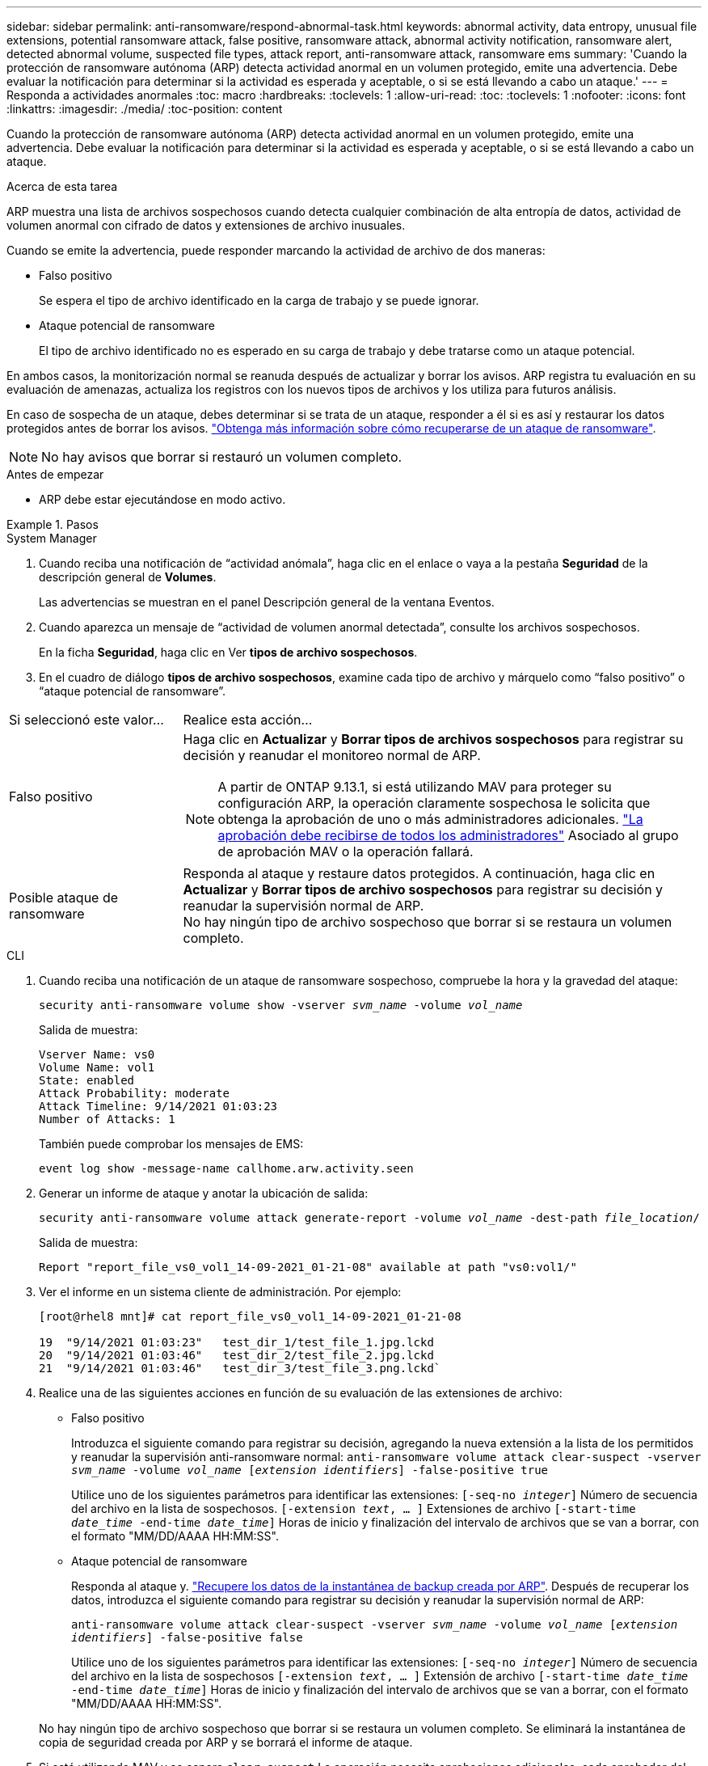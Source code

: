 ---
sidebar: sidebar 
permalink: anti-ransomware/respond-abnormal-task.html 
keywords: abnormal activity, data entropy, unusual file extensions, potential ransomware attack, false positive, ransomware attack, abnormal activity notification, ransomware alert, detected abnormal volume, suspected file types, attack report, anti-ransomware attack, ransomware ems 
summary: 'Cuando la protección de ransomware autónoma (ARP) detecta actividad anormal en un volumen protegido, emite una advertencia. Debe evaluar la notificación para determinar si la actividad es esperada y aceptable, o si se está llevando a cabo un ataque.' 
---
= Responda a actividades anormales
:toc: macro
:hardbreaks:
:toclevels: 1
:allow-uri-read: 
:toc: 
:toclevels: 1
:nofooter: 
:icons: font
:linkattrs: 
:imagesdir: ./media/
:toc-position: content


[role="lead"]
Cuando la protección de ransomware autónoma (ARP) detecta actividad anormal en un volumen protegido, emite una advertencia. Debe evaluar la notificación para determinar si la actividad es esperada y aceptable, o si se está llevando a cabo un ataque.

.Acerca de esta tarea
ARP muestra una lista de archivos sospechosos cuando detecta cualquier combinación de alta entropía de datos, actividad de volumen anormal con cifrado de datos y extensiones de archivo inusuales.

Cuando se emite la advertencia, puede responder marcando la actividad de archivo de dos maneras:

* Falso positivo
+
Se espera el tipo de archivo identificado en la carga de trabajo y se puede ignorar.

* Ataque potencial de ransomware
+
El tipo de archivo identificado no es esperado en su carga de trabajo y debe tratarse como un ataque potencial.



En ambos casos, la monitorización normal se reanuda después de actualizar y borrar los avisos. ARP registra tu evaluación en su evaluación de amenazas, actualiza los registros con los nuevos tipos de archivos y los utiliza para futuros análisis.

En caso de sospecha de un ataque, debes determinar si se trata de un ataque, responder a él si es así y restaurar los datos protegidos antes de borrar los avisos. link:index.html#how-to-recover-data-in-ontap-after-a-ransomware-attack["Obtenga más información sobre cómo recuperarse de un ataque de ransomware"].


NOTE: No hay avisos que borrar si restauró un volumen completo.

.Antes de empezar
* ARP debe estar ejecutándose en modo activo.


.Pasos
[role="tabbed-block"]
====
.System Manager
--
. Cuando reciba una notificación de “actividad anómala”, haga clic en el enlace o vaya a la pestaña *Seguridad* de la descripción general de *Volumes*.
+
Las advertencias se muestran en el panel Descripción general de la ventana Eventos.

. Cuando aparezca un mensaje de “actividad de volumen anormal detectada”, consulte los archivos sospechosos.
+
En la ficha *Seguridad*, haga clic en Ver *tipos de archivo sospechosos*.

. En el cuadro de diálogo *tipos de archivo sospechosos*, examine cada tipo de archivo y márquelo como “falso positivo” o “ataque potencial de ransomware”.


[cols="25,75"]
|===


| Si seleccionó este valor... | Realice esta acción… 


| Falso positivo  a| 
Haga clic en *Actualizar* y *Borrar tipos de archivos sospechosos* para registrar su decisión y reanudar el monitoreo normal de ARP.


NOTE: A partir de ONTAP 9.13.1, si está utilizando MAV para proteger su configuración ARP, la operación claramente sospechosa le solicita que obtenga la aprobación de uno o más administradores adicionales. link:../multi-admin-verify/request-operation-task.html["La aprobación debe recibirse de todos los administradores"] Asociado al grupo de aprobación MAV o la operación fallará.



| Posible ataque de ransomware | Responda al ataque y restaure datos protegidos. A continuación, haga clic en *Actualizar* y *Borrar tipos de archivo sospechosos* para registrar su decisión y reanudar la supervisión normal de ARP. +
No hay ningún tipo de archivo sospechoso que borrar si se restaura un volumen completo. 
|===
--
.CLI
--
. Cuando reciba una notificación de un ataque de ransomware sospechoso, compruebe la hora y la gravedad del ataque:
+
`security anti-ransomware volume show -vserver _svm_name_ -volume _vol_name_`

+
Salida de muestra:

+
....
Vserver Name: vs0
Volume Name: vol1
State: enabled
Attack Probability: moderate
Attack Timeline: 9/14/2021 01:03:23
Number of Attacks: 1
....
+
También puede comprobar los mensajes de EMS:

+
`event log show -message-name callhome.arw.activity.seen`

. Generar un informe de ataque y anotar la ubicación de salida:
+
`security anti-ransomware volume attack generate-report -volume _vol_name_ -dest-path _file_location_/`

+
Salida de muestra:

+
`Report "report_file_vs0_vol1_14-09-2021_01-21-08" available at path "vs0:vol1/"`

. Ver el informe en un sistema cliente de administración. Por ejemplo:
+
....
[root@rhel8 mnt]# cat report_file_vs0_vol1_14-09-2021_01-21-08

19  "9/14/2021 01:03:23"   test_dir_1/test_file_1.jpg.lckd
20  "9/14/2021 01:03:46"   test_dir_2/test_file_2.jpg.lckd
21  "9/14/2021 01:03:46"   test_dir_3/test_file_3.png.lckd`
....
. Realice una de las siguientes acciones en función de su evaluación de las extensiones de archivo:
+
** Falso positivo
+
Introduzca el siguiente comando para registrar su decisión, agregando la nueva extensión a la lista de los permitidos y reanudar la supervisión anti-ransomware normal:
`anti-ransomware volume attack clear-suspect -vserver _svm_name_ -volume _vol_name_ [_extension identifiers_] -false-positive true`

+
Utilice uno de los siguientes parámetros para identificar las extensiones:
`[-seq-no _integer_]` Número de secuencia del archivo en la lista de sospechosos.
`[-extension _text_, … ]` Extensiones de archivo
`[-start-time _date_time_ -end-time _date_time_]` Horas de inicio y finalización del intervalo de archivos que se van a borrar, con el formato "MM/DD/AAAA HH:MM:SS".

** Ataque potencial de ransomware
+
Responda al ataque y. link:../anti-ransomware/recover-data-task.html["Recupere los datos de la instantánea de backup creada por ARP"]. Después de recuperar los datos, introduzca el siguiente comando para registrar su decisión y reanudar la supervisión normal de ARP:

+
`anti-ransomware volume attack clear-suspect -vserver _svm_name_ -volume _vol_name_ [_extension identifiers_] -false-positive false`

+
Utilice uno de los siguientes parámetros para identificar las extensiones:
`[-seq-no _integer_]` Número de secuencia del archivo en la lista de sospechosos
`[-extension _text_, … ]` Extensión de archivo
`[-start-time _date_time_ -end-time _date_time_]` Horas de inicio y finalización del intervalo de archivos que se van a borrar, con el formato "MM/DD/AAAA HH:MM:SS".

+
No hay ningún tipo de archivo sospechoso que borrar si se restaura un volumen completo. Se eliminará la instantánea de copia de seguridad creada por ARP y se borrará el informe de ataque.



. Si está utilizando MAV y se espera `clear-suspect` La operación necesita aprobaciones adicionales, cada aprobador del grupo MAV hace lo siguiente:
+
.. Mostrar la solicitud:
+
`security multi-admin-verify request show`

.. Apruebe la solicitud para reanudar la supervisión normal antiransomware:
+
`security multi-admin-verify request approve -index[_number returned from show request_]`

+
La respuesta del último aprobador de grupo indica que el volumen se ha modificado y se registra un falso positivo.



. Si está utilizando MAV y es un aprobador de grupo MAV, también puede rechazar una solicitud clara sospechosa:
+
`security multi-admin-verify request veto -index[_number returned from show request_]`



--
====
.Más información
* link:https://kb.netapp.com/onprem%2Fontap%2Fda%2FNAS%2FUnderstanding_Autonomous_Ransomware_Protection_attacks_and_the_Autonomous_Ransomware_Protection_snapshot#["KB: Comprender los ataques autónomos de protección frente a ransomware y la instantánea de protección autónoma frente a ransomware"^].

